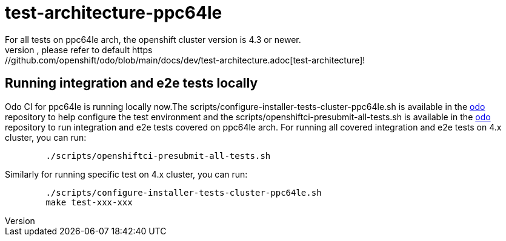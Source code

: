 = test-architecture-ppc64le
For all tests on ppc64le arch, the openshift cluster version is 4.3 or newer.
The prerequisites, please refer to default https://github.com/openshift/odo/blob/main/docs/dev/test-architecture.adoc[test-architecture]!

== Running integration and e2e tests locally

Odo CI for ppc64le is running locally now.The scripts/configure-installer-tests-cluster-ppc64le.sh is available in the https://github.com/openshift/odo/tree/main/scripts[odo] repository to help configure the test environment and the scripts/openshiftci-presubmit-all-tests.sh is available in the https://github.com/openshift/odo/tree/main/scripts[odo] repository to run integration and e2e tests covered on ppc64le arch.  
For running all covered integration and e2e tests on 4.x cluster, you can run:
----
	./scripts/openshiftci-presubmit-all-tests.sh
----

Similarly for running specific test on 4.x cluster, you can run:
----
	./scripts/configure-installer-tests-cluster-ppc64le.sh
	make test-xxx-xxx
----

